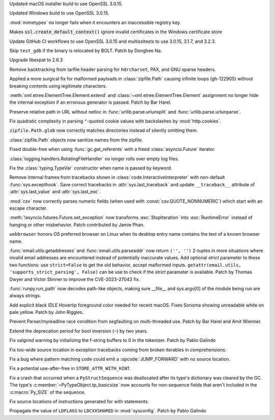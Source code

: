 .. date: 2024-09-04-11-55-29
.. gh-issue: 123418
.. nonce: 8P4bmN
.. release date: 2024-09-06
.. section: macOS

Updated macOS installer build to use OpenSSL 3.0.15.

..

.. date: 2024-09-04-09-59-18
.. gh-issue: 123418
.. nonce: QaMC12
.. section: Windows

Updated Windows build to use OpenSSL 3.0.15.

..

.. date: 2024-07-19-21-50-54
.. gh-issue: 100256
.. nonce: GDrKba
.. section: Windows

:mod:`mimetypes` no longer fails when it encounters an inaccessible registry
key.

..

.. date: 2022-04-20-18-32-30
.. gh-issue: 79846
.. nonce: Vggv3f
.. section: Windows

Makes :code:`ssl.create_default_context()` ignore invalid certificates in
the Windows certificate store

..

.. date: 2024-09-04-10-07-51
.. gh-issue: 123418
.. nonce: 1eIFZb
.. section: Tools/Demos

Update GitHub CI workflows to use OpenSSL 3.0.15 and multissltests to use
3.0.15, 3.1.7, and 3.2.3.

..

.. date: 2024-05-04-22-56-41
.. gh-issue: 101525
.. nonce: LHK166
.. section: Tests

Skip ``test_gdb`` if the binary is relocated by BOLT. Patch by Donghee Na.

..

.. date: 2024-09-04-12-41-35
.. gh-issue: 123678
.. nonce: N41y9n
.. section: Security

Upgrade libexpat to 2.6.3

..

.. date: 2024-07-02-13-39-20
.. gh-issue: 121285
.. nonce: hrl-yI
.. section: Security

Remove backtracking from tarfile header parsing for ``hdrcharset``, PAX, and
GNU sparse headers.

..

.. date: 2024-08-26-13-45-20
.. gh-issue: 123270
.. nonce: gXHvNJ
.. section: Library

Applied a more surgical fix for malformed payloads in :class:`zipfile.Path`
causing infinite loops (gh-122905) without breaking contents using
legitimate characters.

..

.. date: 2024-08-22-09-37-48
.. gh-issue: 123213
.. nonce: owmXnP
.. section: Library

:meth:`xml.etree.ElementTree.Element.extend` and
:class:`~xml.etree.ElementTree.Element` assignment no longer hide the
internal exception if an erronous generator is passed. Patch by Bar Harel.

..

.. date: 2024-08-20-18-02-27
.. gh-issue: 85110
.. nonce: 8_iDQy
.. section: Library

Preserve relative path in URL without netloc in
:func:`urllib.parse.urlunsplit` and :func:`urllib.parse.urlunparse`.

..

.. date: 2024-08-16-19-13-21
.. gh-issue: 123067
.. nonce: Nx9O4R
.. section: Library

Fix quadratic complexity in parsing ``"``-quoted cookie values with
backslashes by :mod:`http.cookies`.

..

.. date: 2024-08-11-14-23-07
.. gh-issue: 122903
.. nonce: xktZta
.. section: Library

``zipfile.Path.glob`` now correctly matches directories instead of silently
omitting them.

..

.. date: 2024-08-11-14-08-04
.. gh-issue: 122905
.. nonce: 7tDsxA
.. section: Library

:class:`zipfile.Path` objects now sanitize names from the zipfile.

..

.. date: 2024-08-08-15-05-58
.. gh-issue: 122695
.. nonce: f7pwBv
.. section: Library

Fixed double-free when using :func:`gc.get_referents` with a freed
:class:`asyncio.Future` iterator.

..

.. date: 2024-08-07-17-41-16
.. gh-issue: 116263
.. nonce: EcXir0
.. section: Library

:class:`logging.handlers.RotatingFileHandler` no longer rolls over empty log
files.

..

.. date: 2024-08-04-14-07-18
.. gh-issue: 118814
.. nonce: uiyks1
.. section: Library

Fix the :class:`typing.TypeVar` constructor when name is passed by keyword.

..

.. date: 2024-07-31-20-43-21
.. gh-issue: 122478
.. nonce: sCU2Le
.. section: Library

Remove internal frames from tracebacks shown in
:class:`code.InteractiveInterpreter` with non-default
:func:`sys.excepthook`. Save correct tracebacks in
:attr:`sys.last_traceback` and update ``__traceback__`` attribute of
:attr:`sys.last_value` and :attr:`sys.last_exc`.

..

.. date: 2024-07-22-08-14-04
.. gh-issue: 113785
.. nonce: 6B_KNB
.. section: Library

:mod:`csv` now correctly parses numeric fields (when used with
:const:`csv.QUOTE_NONNUMERIC`) which start with an escape character.

..

.. date: 2023-12-17-10-22-55
.. gh-issue: 112182
.. nonce: jLWGlr
.. section: Library

:meth:`!asyncio.futures.Future.set_exception` now transforms
:exc:`StopIteration` into :exc:`RuntimeError` instead of hanging or other
misbehavior. Patch contributed by Jamie Phan.

..

.. date: 2023-12-12-15-19-58
.. gh-issue: 108172
.. nonce: KyDPuG
.. section: Library

``webbrowser`` honors OS preferred browser on Linux when its desktop entry
name contains the text of a known browser name.

..

.. date: 2023-10-20-15-28-08
.. gh-issue: 102988
.. nonce: dStNO7
.. section: Library

:func:`email.utils.getaddresses` and :func:`email.utils.parseaddr` now
return ``('', '')`` 2-tuples in more situations where invalid email
addresses are encountered instead of potentially inaccurate values. Add
optional *strict* parameter to these two functions: use ``strict=False`` to
get the old behavior, accept malformed inputs. ``getattr(email.utils,
'supports_strict_parsing', False)`` can be use to check if the *strict*
paramater is available. Patch by Thomas Dwyer and Victor Stinner to improve
the CVE-2023-27043 fix.

..

.. date: 2023-08-04-18-43-21
.. gh-issue: 99437
.. nonce: Et8hu8
.. section: Library

:func:`runpy.run_path` now decodes path-like objects, making sure __file__
and sys.argv[0] of the module being run are always strings.

..

.. date: 2024-06-16-21-42-45
.. gh-issue: 120083
.. nonce: nczuyv
.. section: IDLE

Add explicit black IDLE Hovertip foreground color needed for recent macOS.
Fixes Sonoma showing unreadable white on pale yellow.  Patch by John
Riggles.

..

.. date: 2024-08-26-00-58-26
.. gh-issue: 123321
.. nonce: ApxcnE
.. section: Core and Builtins

Prevent Parser/myreadline race condition from segfaulting on multi-threaded
use. Patch by Bar Harel and Amit Wienner.

..

.. date: 2024-08-25-10-54-22
.. gh-issue: 122982
.. nonce: KLD91q
.. section: Core and Builtins

Extend the deprecation period for bool inversion (``~``) by two years.

..

.. date: 2024-08-23-13-08-27
.. gh-issue: 123229
.. nonce: aHm-dw
.. section: Core and Builtins

Fix valgrind warning by initializing the f-string buffers to 0 in the
tokenizer. Patch by Pablo Galindo

..

.. date: 2024-08-20-12-29-52
.. gh-issue: 123142
.. nonce: 3PXiNb
.. section: Core and Builtins

Fix too-wide source location in exception tracebacks coming from broken
iterables in comprehensions.

..

.. date: 2024-08-20-11-09-16
.. gh-issue: 123048
.. nonce: 2TISpv
.. section: Core and Builtins

Fix a bug where pattern matching code could emit a :opcode:`JUMP_FORWARD`
with no source location.

..

.. date: 2024-08-17-17-26-25
.. gh-issue: 123083
.. nonce: 9xWLJ-
.. section: Core and Builtins

Fix a potential use-after-free in ``STORE_ATTR_WITH_HINT``.

..

.. date: 2024-08-01-19-13-58
.. gh-issue: 122527
.. nonce: eztso6
.. section: Core and Builtins

Fix a crash that occurred when a ``PyStructSequence`` was deallocated after
its type's dictionary was cleared by the GC.  The type's
:c:member:`~PyTypeObject.tp_basicsize` now accounts for non-sequence fields
that aren't included in the :c:macro:`Py_SIZE` of the sequence.

..

.. date: 2024-06-05-18-29-18
.. gh-issue: 93691
.. nonce: 6OautB
.. section: Core and Builtins

Fix source locations of instructions generated for with statements.

..

.. date: 2024-08-24-19-09-31
.. gh-issue: 123297
.. nonce: fdtXoe
.. section: Build

Propagate the value of ``LDFLAGS`` to ``LDCXXSHARED`` in :mod:`sysconfig`.
Patch by Pablo Galindo
